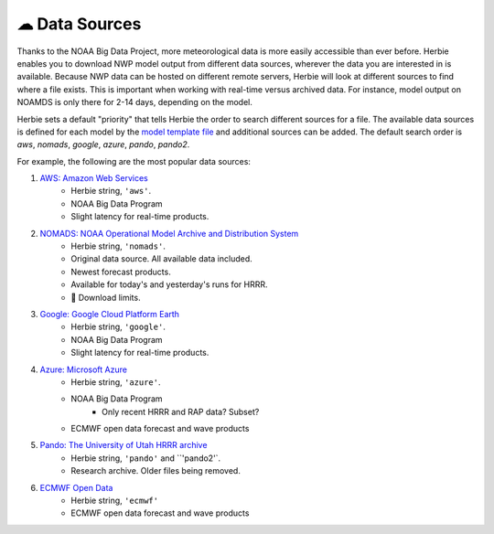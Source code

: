 ===============
☁ Data Sources
===============

Thanks to the NOAA Big Data Project, more meteorological data is more easily accessible than ever before. Herbie enables you to download NWP model output from different data sources, wherever the data you are interested in is available. Because NWP data can be hosted on different remote servers, Herbie will look at different sources to find where a file exists. This is important when working with real-time versus archived data. For instance, model output on NOAMDS is only there for 2-14 days, depending on the model.

Herbie sets a default "priority" that tells Herbie the order to search different sources for a file. The available data sources is defined for each model by the `model template file <https://github.com/blaylockbk/Herbie/tree/master/herbie/models>`_ and additional sources can be added. The default search order is `aws`, `nomads`, `google`, `azure`, `pando`, `pando2`.

For example, the following are the most popular data sources:

1. `AWS: Amazon Web Services <https://noaa-hrrr-bdp-pds.s3.amazonaws.com/>`_
    - Herbie string, ``'aws'``.
    - NOAA Big Data Program
    - Slight latency for real-time products.

2. `NOMADS: NOAA Operational Model Archive and Distribution System <https://nomads.ncep.noaa.gov/>`_
    - Herbie string, ``'nomads'``.
    - Original data source. All available data included.
    - Newest forecast products.
    - Available for today's and yesterday's runs for HRRR.
    - 🚨 Download limits.

3. `Google: Google Cloud Platform Earth <https://console.cloud.google.com/storage/browser/high-resolution-rapid-refresh>`_
    - Herbie string, ``'google'``.
    - NOAA Big Data Program
    - Slight latency for real-time products.

4. `Azure: Microsoft Azure <https://github.com/microsoft/AIforEarthDataSets/blob/main/data/noaa-hrrr.md>`_
    - Herbie string, ``'azure'``.
    - NOAA Big Data Program
        - Only recent HRRR and RAP data? Subset?
    - ECMWF open data forecast and wave products

5. `Pando: The University of Utah HRRR archive <http://hrrr.chpc.utah.edu/>`_
    - Herbie string, ``'pando'`` and ``'pando2'`.
    - Research archive. Older files being removed.

6. `ECMWF Open Data <https://confluence.ecmwf.int/display/UDOC/ECMWF+Open+Data+-+Real+Time>`_
    - Herbie string, ``'ecmwf'``
    - ECMWF open data forecast and wave products
